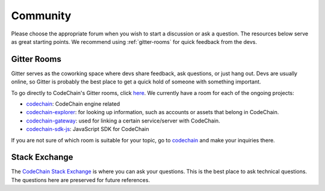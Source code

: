 .. _community:

############################
Community
############################

Please choose the appropriate forum when you wish to start a discussion or ask a question. The resources below serve as great starting points. We recommend 
using :ref:`gitter-rooms` for quick feedback from the devs.

.. _gitter-rooms:

Gitter Rooms
======================
Gitter serves as the coworking space where devs share feedback, ask questions, or just hang out. Devs are usually online, so Gitter is probably the best
place to get a quick hold of someone with something important. 

To go directly to CodeChain's Gitter rooms, click `here <https://gitter.im/CodeChain-io>`_. We currently have a room for each of the ongoing projects:

* `codechain`_: CodeChain engine related 
* `codechain-explorer`_: for looking up information, such as accounts or assets that belong in CodeChain.
* `codechain-gateway`_: used for linking a certain service/server with CodeChain.
* `codechain-sdk-js`_: JavaScript SDK for CodeChain


.. _codechain: https://gitter.im/CodeChain-io/codechain
.. _codechain-explorer: https://gitter.im/CodeChain-io/codechain-explorer
.. _codechain-gateway: https://gitter.im/CodeChain-io/codechain-gateway
.. _codechain-sdk-js: https://gitter.im/CodeChain-io/codechain-sdk-js

If you are not sure of which room is suitable for your topic, go to `codechain`_ and make your inquiries there.

Stack Exchange
=====================
The `CodeChain Stack Exchange <http://area51.stackexchange.com/proposals/118960/codechain>`_ is where you can ask your questions. This is the best place
to ask technical questions. The questions here are preserved for future references.